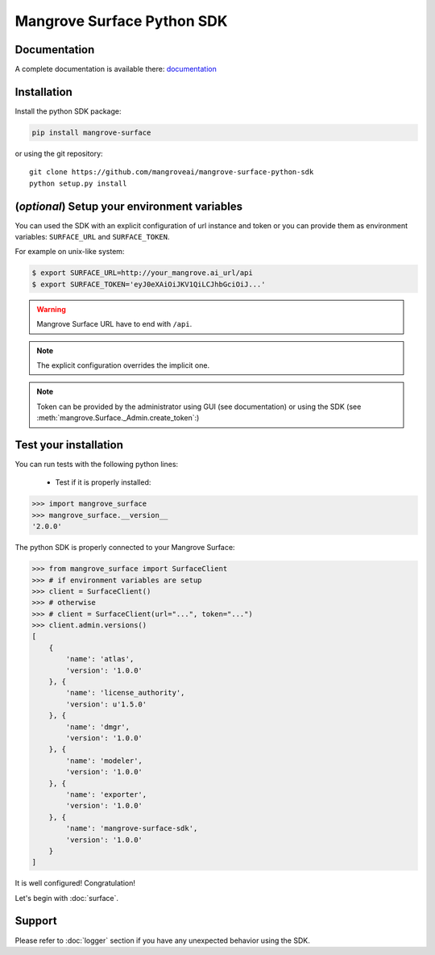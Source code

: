 ===========================
Mangrove Surface Python SDK
===========================

.. image:: https://circleci.com/gh/mangroveai/mangrove-surface-python-sdk.svg?style=svg
    :target: https://circleci.com/gh/mangroveai/mangrove-surface-python-sdk

.. image:: https://readthedocs.org/projects/mangrove-surface-python-sdk/badge/?version=stable
    :target: https://mangrove-surface-python-sdk.readthedocs.io/en/latest/?badge=stable
    :alt: Documentation Status

.. _documentation: http://mangrove-surface-python-sdk.readthedocs.io/

Documentation
-------------

A complete documentation is available there: documentation_

Installation
------------

Install the python SDK package:

.. code-block:: python

    pip install mangrove-surface

or using the git repository::

    git clone https://github.com/mangroveai/mangrove-surface-python-sdk
    python setup.py install

(*optional*) Setup your environment variables
---------------------------------------------

You can used the SDK with an explicit configuration of url instance and token
or you can provide them as environment variables: ``SURFACE_URL`` and
``SURFACE_TOKEN``.

For example on unix-like system:

.. code-block:: shell

    $ export SURFACE_URL=http://your_mangrove.ai_url/api
    $ export SURFACE_TOKEN='eyJ0eXAiOiJKV1QiLCJhbGciOiJ...'

.. warning:: Mangrove Surface URL have to end with ``/api``.

.. note:: The explicit configuration overrides the implicit one.

.. note:: Token can be provided by the administrator using GUI (see
  documentation) or using the SDK (see
  :meth:`mangrove.Surface._Admin.create_token`:)


Test your installation
----------------------

You can run tests with the following python lines:

 - Test if it is properly installed:

.. code-block:: python

    >>> import mangrove_surface
    >>> mangrove_surface.__version__
    '2.0.0'

The python SDK is properly connected to your Mangrove Surface:

.. code-block:: python

    >>> from mangrove_surface import SurfaceClient
    >>> # if environment variables are setup
    >>> client = SurfaceClient()
    >>> # otherwise
    >>> # client = SurfaceClient(url="...", token="...")
    >>> client.admin.versions()
    [
        {
            'name': 'atlas',
            'version': '1.0.0'
        }, {
            'name': 'license_authority',
            'version': u'1.5.0'
        }, {
            'name': 'dmgr',
            'version': '1.0.0'
        }, {
            'name': 'modeler',
            'version': '1.0.0'
        }, {
            'name': 'exporter',
            'version': '1.0.0'
        }, {
            'name': 'mangrove-surface-sdk',
            'version': '1.0.0'
        }
    ]

It is well configured! Congratulation!

Let's begin with :doc:`surface`.

Support
-------

Please refer to :doc:`logger` section if you have any unexpected behavior using
the SDK.
